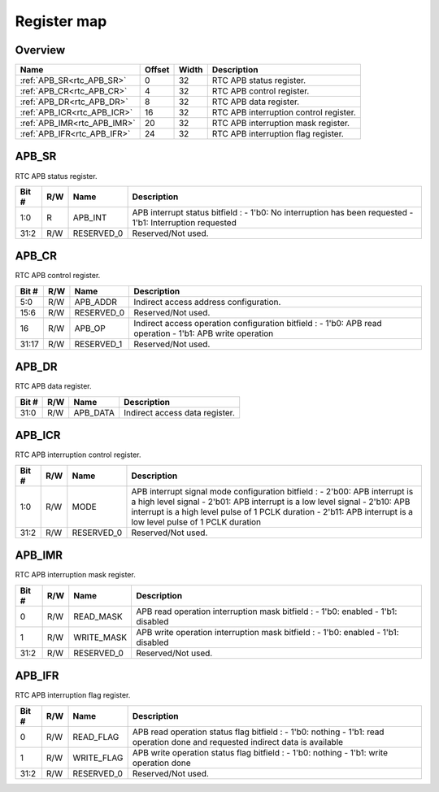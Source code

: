 .. 
   Input file: fe/ips/rtc_dolphin/docs/RTC_reference.md

Register map
^^^^^^^^^^^^


Overview
""""""""

.. table:: 

    +---------------------------+------+-----+--------------------------------------+
    |           Name            |Offset|Width|             Description              |
    +===========================+======+=====+======================================+
    |:ref:`APB_SR<rtc_APB_SR>`  |     0|   32|RTC APB status register.              |
    +---------------------------+------+-----+--------------------------------------+
    |:ref:`APB_CR<rtc_APB_CR>`  |     4|   32|RTC APB control register.             |
    +---------------------------+------+-----+--------------------------------------+
    |:ref:`APB_DR<rtc_APB_DR>`  |     8|   32|RTC APB data register.                |
    +---------------------------+------+-----+--------------------------------------+
    |:ref:`APB_ICR<rtc_APB_ICR>`|    16|   32|RTC APB interruption control register.|
    +---------------------------+------+-----+--------------------------------------+
    |:ref:`APB_IMR<rtc_APB_IMR>`|    20|   32|RTC APB interruption mask register.   |
    +---------------------------+------+-----+--------------------------------------+
    |:ref:`APB_IFR<rtc_APB_IFR>`|    24|   32|RTC APB interruption flag register.   |
    +---------------------------+------+-----+--------------------------------------+

.. _rtc_APB_SR:

APB_SR
""""""

RTC APB status register.

.. table:: 

    +-----+---+----------+---------------------------------------------------------------------------------------------------------+
    |Bit #|R/W|   Name   |                                               Description                                               |
    +=====+===+==========+=========================================================================================================+
    |1:0  |R  |APB_INT   |APB interrupt status bitfield : - 1'b0: No interruption has been requested - 1'b1: Interruption requested|
    +-----+---+----------+---------------------------------------------------------------------------------------------------------+
    |31:2 |R/W|RESERVED_0|Reserved/Not used.                                                                                       |
    +-----+---+----------+---------------------------------------------------------------------------------------------------------+

.. _rtc_APB_CR:

APB_CR
""""""

RTC APB control register.

.. table:: 

    +-----+---+----------+---------------------------------------------------------------------------------------------------------+
    |Bit #|R/W|   Name   |                                               Description                                               |
    +=====+===+==========+=========================================================================================================+
    |5:0  |R/W|APB_ADDR  |Indirect access address configuration.                                                                   |
    +-----+---+----------+---------------------------------------------------------------------------------------------------------+
    |15:6 |R/W|RESERVED_0|Reserved/Not used.                                                                                       |
    +-----+---+----------+---------------------------------------------------------------------------------------------------------+
    |16   |R/W|APB_OP    |Indirect access operation configuration bitfield : - 1'b0: APB read operation - 1'b1: APB write operation|
    +-----+---+----------+---------------------------------------------------------------------------------------------------------+
    |31:17|R/W|RESERVED_1|Reserved/Not used.                                                                                       |
    +-----+---+----------+---------------------------------------------------------------------------------------------------------+

.. _rtc_APB_DR:

APB_DR
""""""

RTC APB data register.

.. table:: 

    +-----+---+--------+------------------------------+
    |Bit #|R/W|  Name  |         Description          |
    +=====+===+========+==============================+
    |31:0 |R/W|APB_DATA|Indirect access data register.|
    +-----+---+--------+------------------------------+

.. _rtc_APB_ICR:

APB_ICR
"""""""

RTC APB interruption control register.

.. table:: 

    +-----+---+----------+----------------------------------------------------------------------------------------------------------------------------------------------------------------------------------------------------------------------------------------------------------------------------+
    |Bit #|R/W|   Name   |                                                                                                                                Description                                                                                                                                 |
    +=====+===+==========+============================================================================================================================================================================================================================================================================+
    |1:0  |R/W|MODE      |APB interrupt signal mode configuration bitfield : - 2'b00: APB interrupt is a high level signal - 2'b01: APB interrupt is a low level signal - 2'b10: APB interrupt is a high level pulse of 1 PCLK duration - 2'b11: APB interrupt is a low level pulse of 1 PCLK duration|
    +-----+---+----------+----------------------------------------------------------------------------------------------------------------------------------------------------------------------------------------------------------------------------------------------------------------------------+
    |31:2 |R/W|RESERVED_0|Reserved/Not used.                                                                                                                                                                                                                                                          |
    +-----+---+----------+----------------------------------------------------------------------------------------------------------------------------------------------------------------------------------------------------------------------------------------------------------------------------+

.. _rtc_APB_IMR:

APB_IMR
"""""""

RTC APB interruption mask register.

.. table:: 

    +-----+---+----------+---------------------------------------------------------------------------------+
    |Bit #|R/W|   Name   |                                   Description                                   |
    +=====+===+==========+=================================================================================+
    |    0|R/W|READ_MASK |APB read operation interruption mask bitfield : - 1'b0: enabled - 1'b1: disabled |
    +-----+---+----------+---------------------------------------------------------------------------------+
    |    1|R/W|WRITE_MASK|APB write operation interruption mask bitfield : - 1'b0: enabled - 1'b1: disabled|
    +-----+---+----------+---------------------------------------------------------------------------------+
    |31:2 |R/W|RESERVED_0|Reserved/Not used.                                                               |
    +-----+---+----------+---------------------------------------------------------------------------------+

.. _rtc_APB_IFR:

APB_IFR
"""""""

RTC APB interruption flag register.

.. table:: 

    +-----+---+----------+------------------------------------------------------------------------------------------------------------------------------+
    |Bit #|R/W|   Name   |                                                         Description                                                          |
    +=====+===+==========+==============================================================================================================================+
    |    0|R/W|READ_FLAG |APB read operation status flag bitfield : - 1'b0: nothing - 1'b1: read operation done and requested indirect data is available|
    +-----+---+----------+------------------------------------------------------------------------------------------------------------------------------+
    |    1|R/W|WRITE_FLAG|APB write operation status flag bitfield : - 1'b0: nothing - 1'b1: write operation done                                       |
    +-----+---+----------+------------------------------------------------------------------------------------------------------------------------------+
    |31:2 |R/W|RESERVED_0|Reserved/Not used.                                                                                                            |
    +-----+---+----------+------------------------------------------------------------------------------------------------------------------------------+
